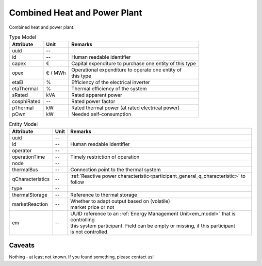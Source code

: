 .. _chp_model:

Combined Heat and Power Plant
-----------------------------
Combined heat and power plant.


.. list-table:: Type Model
   :widths: auto
   :header-rows: 1


   * - Attribute
     - Unit
     - Remarks

   * - uuid
     - --
     -

   * - id
     - --
     - Human readable identifier

   * - capex
     - €
     - Capital expenditure to purchase one entity of this type

   * - opex
     - € / MWh
     - | Operational expenditure to operate one entity of
       | this type

   * - etaEl
     - %
     - Efficiency of the electrical inverter

   * - etaThermal
     - %
     - Thermal efficiency of the system

   * - sRated
     - kVA
     - Rated apparent power

   * - cosphiRated
     - --
     - Rated power factor

   * - pThermal
     - kW
     - Rated thermal power (at rated electrical power)

   * - pOwn
     - kW
     - Needed self-consumption


.. list-table:: Entity Model
   :widths: auto
   :header-rows: 1


   * - Attribute
     - Unit
     - Remarks

   * - uuid
     - --
     -

   * - id
     - --
     - Human readable identifier

   * - operator
     - --
     -

   * - operationTime
     - --
     - Timely restriction of operation

   * - node
     - --
     -

   * - thermalBus
     - --
     - Connection point to the thermal system

   * - qCharacteristics
     - --
     - :ref:`Reactive power characteristic<participant_general_q_characteristic>` to follow

   * - type
     - --
     -

   * - thermalStorage
     - --
     - Reference to thermal storage

   * - marketReaction
     - --
     - | Whether to adapt output based on (volatile)
       | market price or not

   * - em
     - --
     - | UUID reference to an :ref:`Energy Management Unit<em_model>` that is controlling
       | this system participant. Field can be empty or missing, if this participant
       | is not controlled.


Caveats
^^^^^^^
Nothing - at least not known.
If you found something, please contact us!
